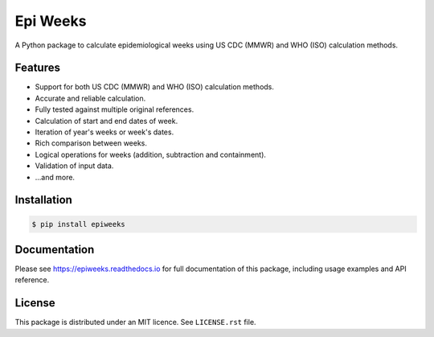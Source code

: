 Epi Weeks
=========

A Python package to calculate epidemiological weeks using US CDC (MMWR) and
WHO (ISO) calculation methods.

|travis| |codecov| |docs| |supported| |version|

.. |travis|
   image:: https://travis-ci.org/dralshehri/epi-weeks.svg?branch=master
   :alt: Travis-CI Build Status
   :target: https://travis-ci.org/dralshehri/epi-weeks

.. |codecov|
   image:: https://codecov.io/github/dralshehri/epi-weeks/coverage.svg?branch=master
   :alt: Coverage Status
   :target: https://codecov.io/github/dralshehri/epi-weeks

.. |docs|
   image:: https://readthedocs.org/projects/epiweeks/badge/?version=latest
   :alt: Docs Status
   :target: https://epiweeks.readthedocs.io/en/latest

.. |supported|
   image:: https://img.shields.io/pypi/pyversions/epiweeks.svg
   :alt: Supported versions
   :target: https://pypi.python.org/pypi/epiweeks

.. |version|
   image:: https://img.shields.io/pypi/v/epiweeks.svg
   :alt: PyPI Package latest release
   :target: https://pypi.python.org/pypi/epiweeks

Features
--------

- Support for both US CDC (MMWR) and WHO (ISO) calculation methods.
- Accurate and reliable calculation.
- Fully tested against multiple original references.
- Calculation of start and end dates of week.
- Iteration of year's weeks or week's dates.
- Rich comparison between weeks.
- Logical operations for weeks (addition, subtraction and containment).
- Validation of input data.
- ...and more.

Installation
------------

.. code-block:: bash

   $ pip install epiweeks

Documentation
-------------

Please see https://epiweeks.readthedocs.io for full documentation of
this package, including usage examples and API reference.

License
-------

This package is distributed under an MIT licence. See ``LICENSE.rst`` file.
